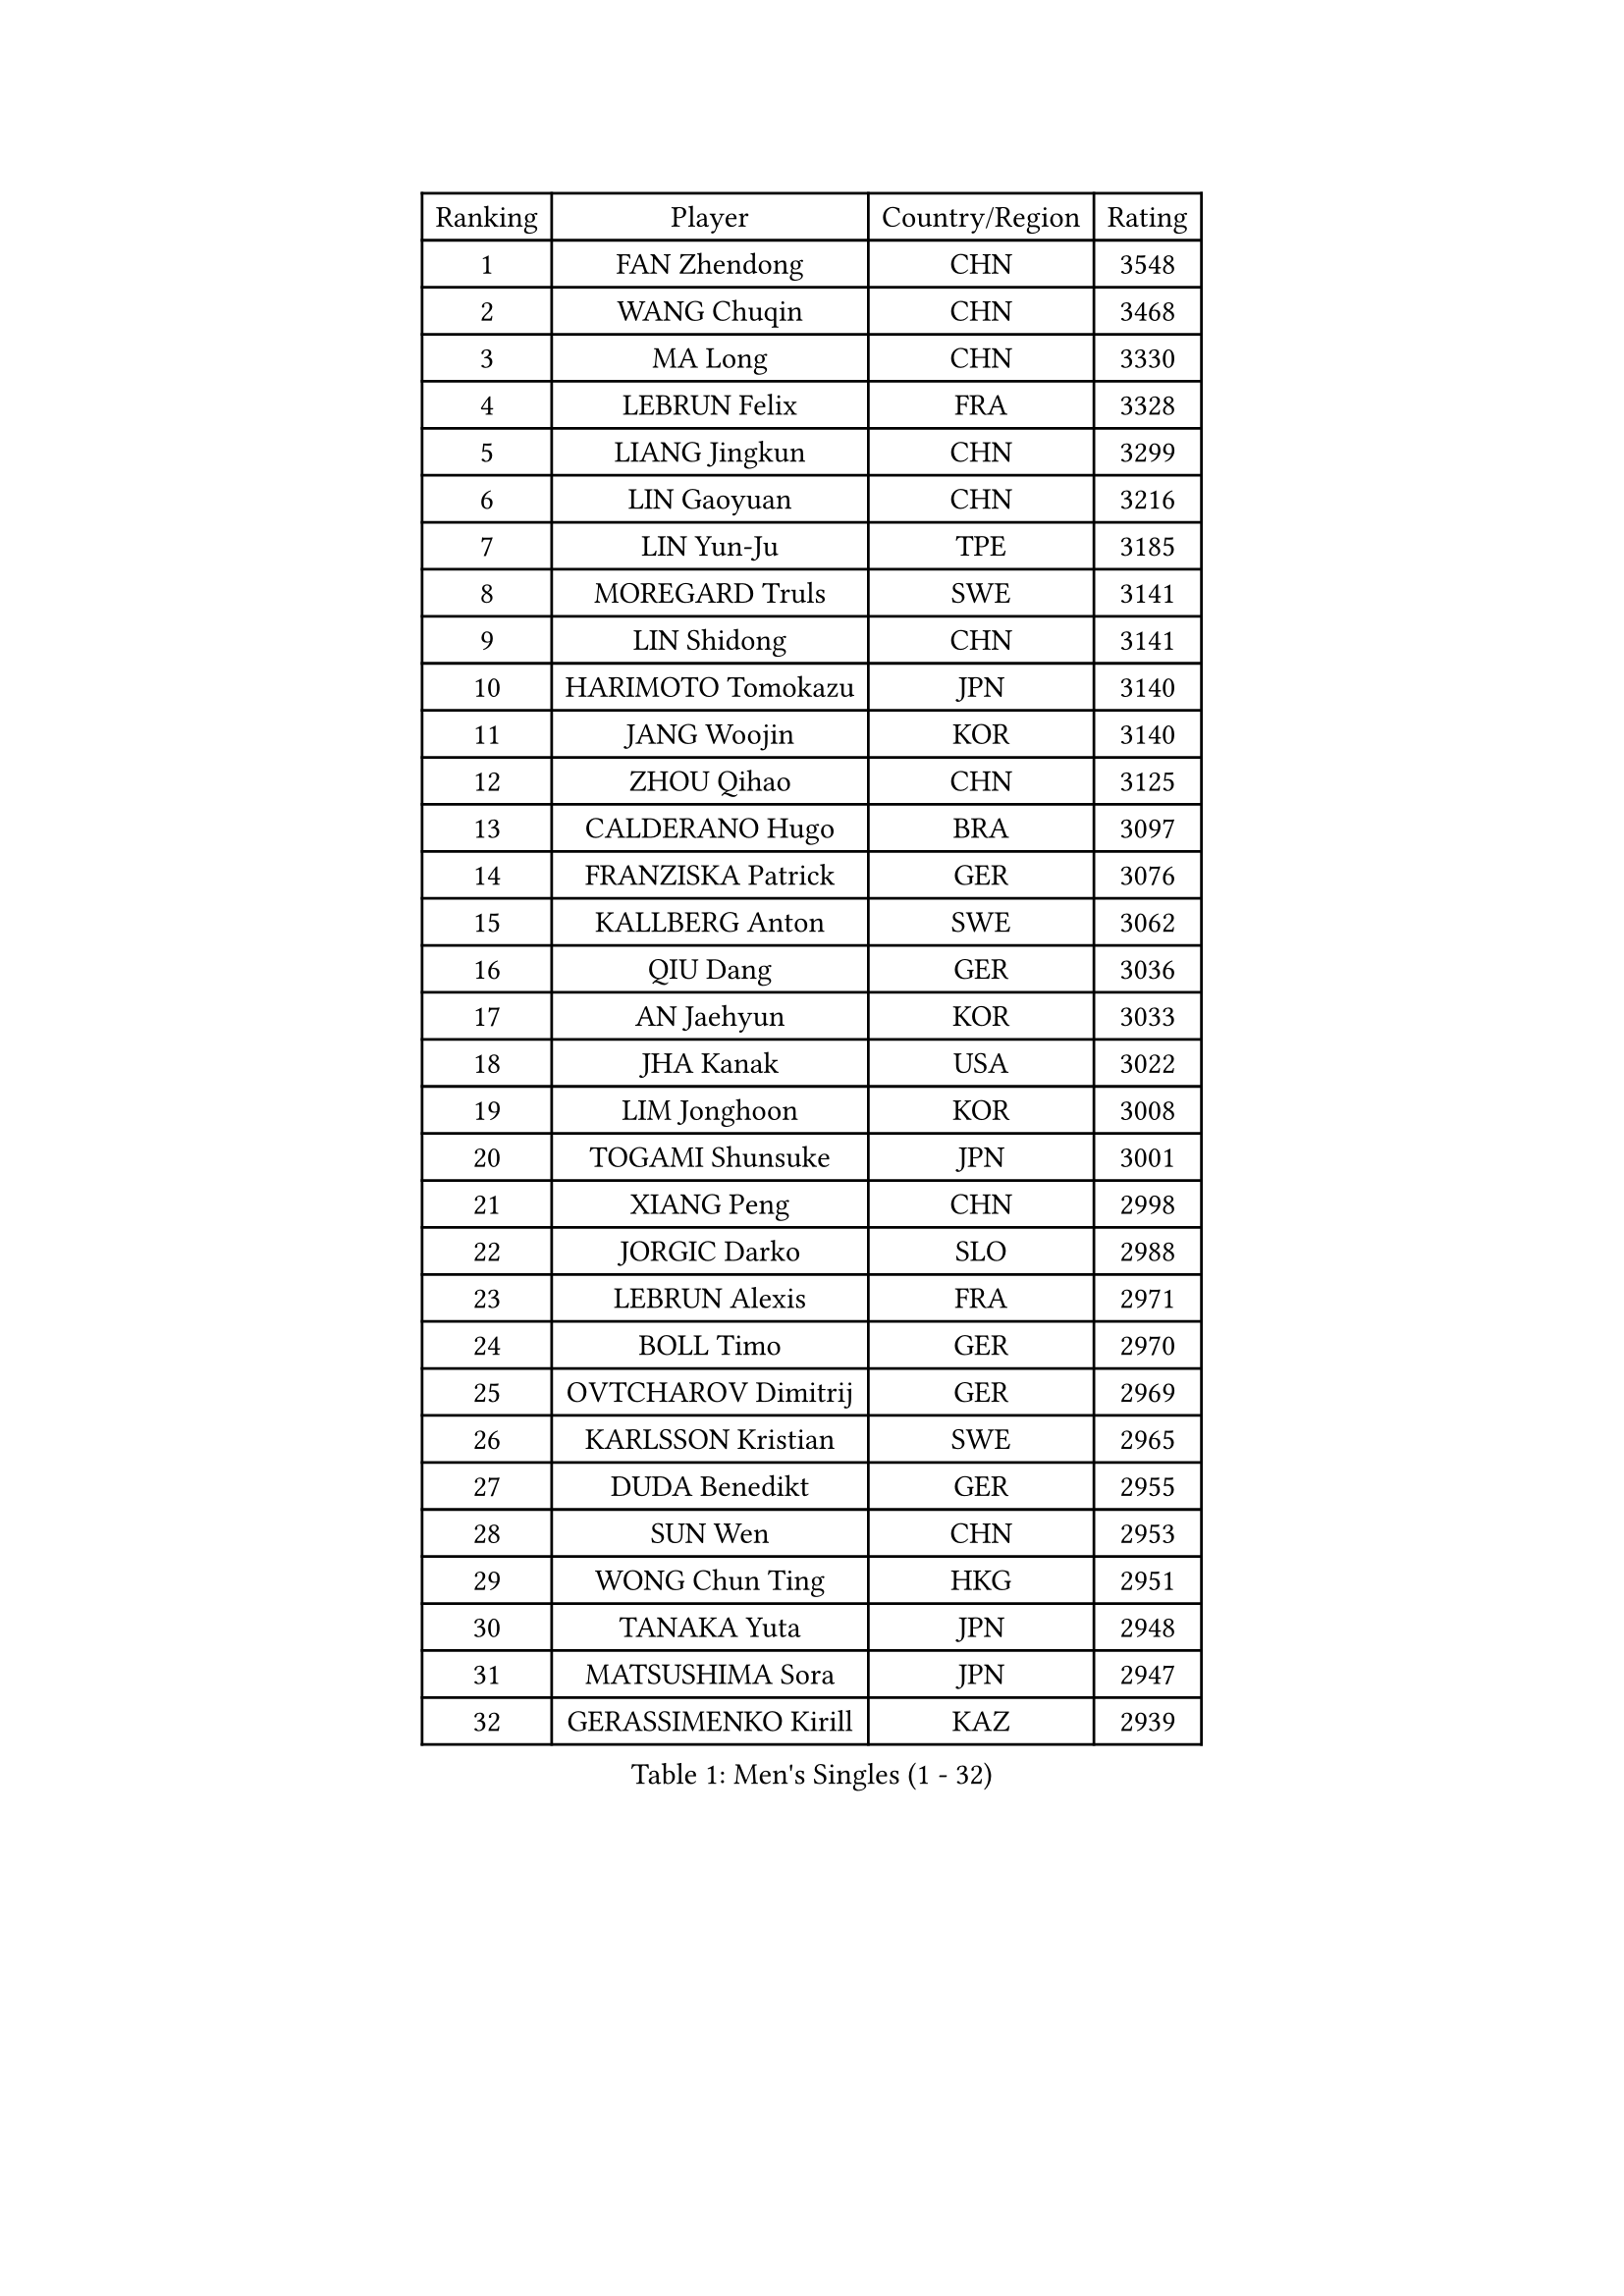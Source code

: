 
#set text(font: ("Courier New", "NSimSun"))
#figure(
  caption: "Men's Singles (1 - 32)",
    table(
      columns: 4,
      [Ranking], [Player], [Country/Region], [Rating],
      [1], [FAN Zhendong], [CHN], [3548],
      [2], [WANG Chuqin], [CHN], [3468],
      [3], [MA Long], [CHN], [3330],
      [4], [LEBRUN Felix], [FRA], [3328],
      [5], [LIANG Jingkun], [CHN], [3299],
      [6], [LIN Gaoyuan], [CHN], [3216],
      [7], [LIN Yun-Ju], [TPE], [3185],
      [8], [MOREGARD Truls], [SWE], [3141],
      [9], [LIN Shidong], [CHN], [3141],
      [10], [HARIMOTO Tomokazu], [JPN], [3140],
      [11], [JANG Woojin], [KOR], [3140],
      [12], [ZHOU Qihao], [CHN], [3125],
      [13], [CALDERANO Hugo], [BRA], [3097],
      [14], [FRANZISKA Patrick], [GER], [3076],
      [15], [KALLBERG Anton], [SWE], [3062],
      [16], [QIU Dang], [GER], [3036],
      [17], [AN Jaehyun], [KOR], [3033],
      [18], [JHA Kanak], [USA], [3022],
      [19], [LIM Jonghoon], [KOR], [3008],
      [20], [TOGAMI Shunsuke], [JPN], [3001],
      [21], [XIANG Peng], [CHN], [2998],
      [22], [JORGIC Darko], [SLO], [2988],
      [23], [LEBRUN Alexis], [FRA], [2971],
      [24], [BOLL Timo], [GER], [2970],
      [25], [OVTCHAROV Dimitrij], [GER], [2969],
      [26], [KARLSSON Kristian], [SWE], [2965],
      [27], [DUDA Benedikt], [GER], [2955],
      [28], [SUN Wen], [CHN], [2953],
      [29], [WONG Chun Ting], [HKG], [2951],
      [30], [TANAKA Yuta], [JPN], [2948],
      [31], [MATSUSHIMA Sora], [JPN], [2947],
      [32], [GERASSIMENKO Kirill], [KAZ], [2939],
    )
  )#pagebreak()

#set text(font: ("Courier New", "NSimSun"))
#figure(
  caption: "Men's Singles (33 - 64)",
    table(
      columns: 4,
      [Ranking], [Player], [Country/Region], [Rating],
      [33], [LEE Sang Su], [KOR], [2938],
      [34], [UDA Yukiya], [JPN], [2924],
      [35], [MENGEL Steffen], [GER], [2919],
      [36], [YU Ziyang], [CHN], [2914],
      [37], [LIU Dingshuo], [CHN], [2910],
      [38], [FALCK Mattias], [SWE], [2906],
      [39], [LIANG Yanning], [CHN], [2901],
      [40], [ASSAR Omar], [EGY], [2895],
      [41], [YOSHIMURA Maharu], [JPN], [2891],
      [42], [CHO Daeseong], [KOR], [2876],
      [43], [SHINOZUKA Hiroto], [JPN], [2875],
      [44], [GROTH Jonathan], [DEN], [2873],
      [45], [ZHAO Zihao], [CHN], [2872],
      [46], [ZHOU Kai], [CHN], [2867],
      [47], [ROBLES Alvaro], [ESP], [2860],
      [48], [GAUZY Simon], [FRA], [2857],
      [49], [GACINA Andrej], [CRO], [2851],
      [50], [CHUANG Chih-Yuan], [TPE], [2848],
      [51], [WALTHER Ricardo], [GER], [2845],
      [52], [MA Jinbao], [USA], [2845],
      [53], [LIND Anders], [DEN], [2843],
      [54], [ALAMIYAN Noshad], [IRI], [2842],
      [55], [XUE Fei], [CHN], [2841],
      [56], [FREITAS Marcos], [POR], [2833],
      [57], [XU Yingbin], [CHN], [2828],
      [58], [UEDA Jin], [JPN], [2806],
      [59], [FENG Yi-Hsin], [TPE], [2804],
      [60], [HUANG Yan-Cheng], [TPE], [2803],
      [61], [KOJIC Frane], [CRO], [2799],
      [62], [FILUS Ruwen], [GER], [2796],
      [63], [CASSIN Alexandre], [FRA], [2792],
      [64], [PUCAR Tomislav], [CRO], [2787],
    )
  )#pagebreak()

#set text(font: ("Courier New", "NSimSun"))
#figure(
  caption: "Men's Singles (65 - 96)",
    table(
      columns: 4,
      [Ranking], [Player], [Country/Region], [Rating],
      [65], [GIONIS Panagiotis], [GRE], [2787],
      [66], [NOROOZI Afshin], [IRI], [2784],
      [67], [XU Haidong], [CHN], [2779],
      [68], [KAO Cheng-Jui], [TPE], [2773],
      [69], [YOSHIMURA Kazuhiro], [JPN], [2770],
      [70], [ZENG Beixun], [CHN], [2767],
      [71], [YUAN Licen], [CHN], [2761],
      [72], [PARK Gyuhyeon], [KOR], [2753],
      [73], [KIZUKURI Yuto], [JPN], [2751],
      [74], [NIU Guankai], [CHN], [2750],
      [75], [IONESCU Ovidiu], [ROU], [2747],
      [76], [DORR Esteban], [FRA], [2738],
      [77], [ARUNA Quadri], [NGR], [2737],
      [78], [JIN Takuya], [JPN], [2736],
      [79], [DYJAS Jakub], [POL], [2735],
      [80], [REDZIMSKI Milosz], [POL], [2734],
      [81], [OIKAWA Mizuki], [JPN], [2731],
      [82], [ROLLAND Jules], [FRA], [2725],
      [83], [CAO Wei], [CHN], [2724],
      [84], [CHEN Yuanyu], [CHN], [2724],
      [85], [OH Junsung], [KOR], [2723],
      [86], [APOLONIA Tiago], [POR], [2723],
      [87], [MUTTI Matteo], [ITA], [2723],
      [88], [MURAMATSU Yuto], [JPN], [2715],
      [89], [LAKATOS Tamas], [HUN], [2712],
      [90], [CHO Seungmin], [KOR], [2708],
      [91], [PARK Ganghyeon], [KOR], [2703],
      [92], [IONESCU Eduard], [ROU], [2702],
      [93], [RANEFUR Elias], [SWE], [2700],
      [94], [LEBESSON Emmanuel], [FRA], [2692],
      [95], [LIAO Cheng-Ting], [TPE], [2690],
      [96], [THAKKAR Manav Vikash], [IND], [2688],
    )
  )#pagebreak()

#set text(font: ("Courier New", "NSimSun"))
#figure(
  caption: "Men's Singles (97 - 128)",
    table(
      columns: 4,
      [Ranking], [Player], [Country/Region], [Rating],
      [97], [NUYTINCK Cedric], [BEL], [2686],
      [98], [BARDET Lilian], [FRA], [2683],
      [99], [KOZUL Deni], [SLO], [2683],
      [100], [CARVALHO Diogo], [POR], [2682],
      [101], [PITCHFORD Liam], [ENG], [2679],
      [102], [ALAMIAN Nima], [IRI], [2677],
      [103], [AN Ji Song], [PRK], [2676],
      [104], [QUEK Izaac], [SGP], [2675],
      [105], [ZHMUDENKO Yaroslav], [UKR], [2674],
      [106], [ALLEGRO Martin], [BEL], [2672],
      [107], [WANG Yang], [SVK], [2669],
      [108], [MATSUDAIRA Kenji], [JPN], [2663],
      [109], [MONTEIRO Joao], [POR], [2663],
      [110], [AKKUZU Can], [FRA], [2662],
      [111], [HACHARD Antoine], [FRA], [2661],
      [112], [GNANASEKARAN Sathiyan], [IND], [2658],
      [113], [DESAI Harmeet], [IND], [2657],
      [114], [BRODD Viktor], [SWE], [2654],
      [115], [MARTINKO Jiri], [CZE], [2653],
      [116], [YOSHIYAMA Ryoichi], [JPN], [2652],
      [117], [GARDOS Robert], [AUT], [2651],
      [118], [FLORE Tristan], [FRA], [2649],
      [119], [ISHIY Vitor], [BRA], [2646],
      [120], [STUMPER Kay], [GER], [2645],
      [121], [KULCZYCKI Samuel], [POL], [2642],
      [122], [PARK Chan-Hyeok], [KOR], [2640],
      [123], [CHEN Chien-An], [TPE], [2639],
      [124], [HUANG Youzheng], [CHN], [2639],
      [125], [URSU Vladislav], [MDA], [2637],
      [126], [MOVILEANU Darius], [ROU], [2637],
      [127], [JANG Seongil], [KOR], [2636],
      [128], [ACHANTA Sharath Kamal], [IND], [2635],
    )
  )
